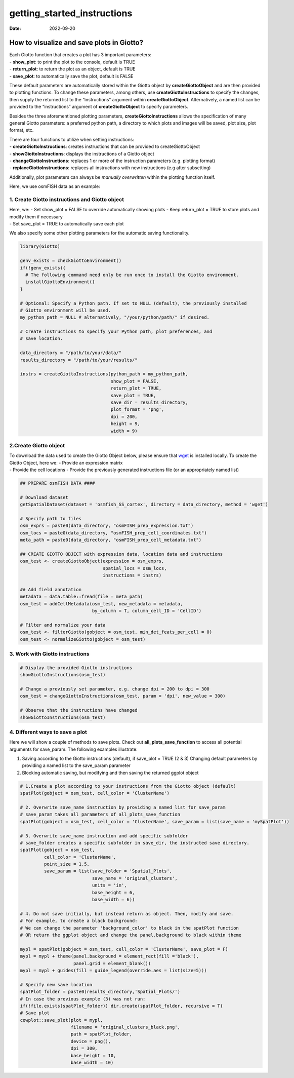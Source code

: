 ============================
getting_started_instructions
============================

:Date: 2022-09-20

How to visualize and save plots in Giotto?
==========================================

| Each Giotto function that creates a plot has 3 important parameters:
| - **show_plot**: to print the plot to the console, default is TRUE
| - **return_plot**: to return the plot as an object, default is TRUE
| - **save_plot**: to automatically save the plot, default is FALSE

These default parameters are automatically stored within the Giotto
object by **createGiottoObject** and are then provided to plotting
functions. To change these parameters, among others, use
**createGiottoInstructions** to specify the changes, then supply the
returned list to the “instructions” argument within
**createGiottoObject**. Alternatively, a named list can be provided to
the “instructions” argument of **createGiottoObject** to specify
parameters.

Besides the three aforementioned plotting parameters,
**createGiottoInstructions** allows the specification of many general
Giotto parameters: a preferred python path, a directory to which plots
and images will be saved, plot size, plot format, etc.

| There are four functions to utilize when setting instructions:
| - **createGiottoInstructions**: creates instructions that can be
  provided to createGiottoObject
| - **showGiottoInstructions**: displays the instructions of a Giotto
  object
| - **changeGiottoInstructions**: replaces 1 or more of the instruction
  parameters (e.g. plotting format)
| - **replaceGiottoInstructions**: replaces all instructions with new
  instructions (e.g after subsetting)

Additionally, plot parameters can always be *manually overwritten*
within the plotting function itself.

Here, we use osmFISH data as an example:

1. Create Giotto instructions and Giotto object
-----------------------------------------------

| Here, we: - Set show_plot = FALSE to override automatically showing
  plots - Keep return_plot = TRUE to store plots and modify them if
  necessary
| - Set save_plot = TRUE to automatically save each plot

We also specify some other plotting parameters for the automatic saving
functionality.

.. container:: cell

   .. code:: r

      library(Giotto)

      genv_exists = checkGiottoEnvironment()
      if(!genv_exists){
        # The following command need only be run once to install the Giotto environment.
        installGiottoEnvironment()
      }

      # Optional: Specify a Python path. If set to NULL (default), the previously installed
      # Giotto environment will be used.
      my_python_path = NULL # alternatively, "/your/python/path/" if desired.

      # Create instructions to specify your Python path, plot preferences, and
      # save location.

      data_directory = "/path/to/your/data/"
      results_directory = "/path/to/your/results/"

      instrs = createGiottoInstructions(python_path = my_python_path,
                                        show_plot = FALSE,  
                                        return_plot = TRUE,
                                        save_plot = TRUE,
                                        save_dir = results_directory,
                                        plot_format = 'png',
                                        dpi = 200,
                                        height = 9,
                                        width = 9)

2.Create Giotto object
----------------------

| To download the data used to create the Giotto Object below, please
  ensure that `wget <https://www.gnu.org/software/wget/?>`__ is
  installed locally. To create the Giotto Object, here we: - Provide an
  expression matrix
| - Provide the cell locations - Provide the previously generated
  instructions file (or an appropriately named list)

.. container:: cell

   .. code:: r

      ## PREPARE osmFISH DATA ####

      # Download dataset 
      getSpatialDataset(dataset = 'osmfish_SS_cortex', directory = data_directory, method = 'wget')

      # Specify path to files
      osm_exprs = paste0(data_directory, "osmFISH_prep_expression.txt")
      osm_locs = paste0(data_directory, "osmFISH_prep_cell_coordinates.txt")
      meta_path = paste0(data_directory, "osmFISH_prep_cell_metadata.txt")

      ## CREATE GIOTTO OBJECT with expression data, location data and instructions
      osm_test <- createGiottoObject(expression = osm_exprs,
                                     spatial_locs = osm_locs,
                                     instructions = instrs)

      ## Add field annotation
      metadata = data.table::fread(file = meta_path)
      osm_test = addCellMetadata(osm_test, new_metadata = metadata,
                                 by_column = T, column_cell_ID = 'CellID')

      # Filter and normalize your data
      osm_test <- filterGiotto(gobject = osm_test, min_det_feats_per_cell = 0)
      osm_test <- normalizeGiotto(gobject = osm_test)

3. Work with Giotto instructions
--------------------------------

.. container:: cell

   .. code:: r

      # Display the provided Giotto instructions
      showGiottoInstructions(osm_test)

      # Change a previously set parameter, e.g. change dpi = 200 to dpi = 300
      osm_test = changeGiottoInstructions(osm_test, param = 'dpi', new_value = 300)

      # Observe that the instructions have changed
      showGiottoInstructions(osm_test)

4. Different ways to save a plot
--------------------------------

Here we will show a couple of methods to save plots. Check out
**all_plots_save_function** to access all potential arguments for
save_param. The following examples illustrate:

(1) Saving according to the Giotto instructions (default), if save_plot
    = TRUE (2 & 3) Changing default parameters by providing a named list
    to the save_param parameter
(2) Blocking automatic saving, but modifying and then saving the
    returned ggplot object

.. container:: cell

   .. code:: r

      # 1.Create a plot according to your instructions from the Giotto object (default)
      spatPlot(gobject = osm_test, cell_color = 'ClusterName')

      # 2. Overwrite save_name instruction by providing a named list for save_param
      # save_param takes all parameters of all_plots_save_function
      spatPlot(gobject = osm_test, cell_color = 'ClusterName', save_param = list(save_name = 'mySpatPlot'))

      # 3. Overwrite save_name instruction and add specific subfolder
      # save_folder creates a specific subfolder in save_dir, the instructed save directory.
      spatPlot(gobject = osm_test, 
               cell_color = 'ClusterName', 
               point_size = 1.5,
               save_param = list(save_folder = 'Spatial_Plots', 
                                 save_name = 'original_clusters',
                                 units = 'in', 
                                 base_height = 6, 
                                 base_width = 6))

      # 4. Do not save initially, but instead return as object. Then, modify and save.
      # For example, to create a black background:
      # We can change the parameter 'background_color' to black in the spatPlot function 
      # OR return the ggplot object and change the panel.background to black within theme

      mypl = spatPlot(gobject = osm_test, cell_color = 'ClusterName', save_plot = F)
      mypl = mypl + theme(panel.background = element_rect(fill ='black'),
                          panel.grid = element_blank())
      mypl = mypl + guides(fill = guide_legend(override.aes = list(size=5)))

      # Specify new save location
      spatPlot_folder = paste0(results_directory,'Spatial_Plots/')
      # In case the previous example (3) was not run:
      if(!file.exists(spatPlot_folder)) dir.create(spatPlot_folder, recursive = T)
      # Save plot
      cowplot::save_plot(plot = mypl,
                         filename = 'original_clusters_black.png', 
                         path = spatPlot_folder,
                         device = png(),
                         dpi = 300, 
                         base_height = 10, 
                         base_width = 10)

.. image:: /images/images_pkgdown/getting_started_figs/getting_started_instructions/original_clusters_black.png
   :width: 50.0%
